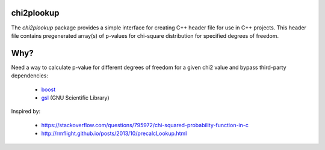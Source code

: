 chi2plookup
===========

The `chi2plookup` package provides a simple interface for creating
C++ header file for use in C++ projects. This header file contains
pregenerated array(s) of p-values for chi-square distribution for
specified degrees of freedom.

Why?
====

Need a way to calculate p-value for different degrees of freedom for a given chi2 value
and bypass third-party dependencies:

   * boost_
   * gsl_ (GNU Scientific Library)

Inspired by:

   * https://stackoverflow.com/questions/795972/chi-squared-probability-function-in-c
   * http://rmflight.github.io/posts/2013/10/precalcLookup.html

.. _boost: http://www.boost.org/doc/libs/1_65_1/libs/math/doc/html/math_toolkit/dist_ref/dists/chi_squared_dist.html
.. _gsl: http://www.gnu.org/software/gsl/doc/html/randist.html?highlight=chi#the-chi-squared-distribution
